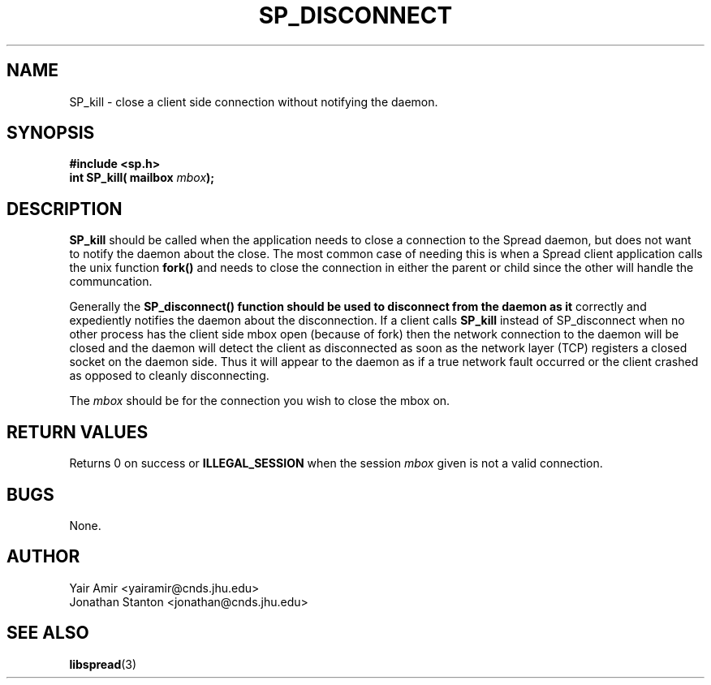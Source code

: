 .\" Process this file with
.\" groff -man -Tascii foo.1
.\"
.TH SP_DISCONNECT 3 "JULY 2005" SPREAD "User Manuals"
.SH NAME
SP_kill \- close a client side connection without notifying the daemon. 
.SH SYNOPSIS
.B #include <sp.h>
.br
.BI "int SP_kill( mailbox " mbox );
.SH DESCRIPTION
.B SP_kill
should be called when the application needs to close 
a connection to the Spread daemon, but does not want to notify the
daemon about the close. The most common case of needing this is when a
Spread client application calls the unix function 
.B fork()
and needs to close the connection in either the parent or child since the other
will handle the communcation. 

Generally the 
.B SP_disconnect() function should be used to disconnect from the daemon as it 
correctly and expediently notifies the daemon about the disconnection. If a client
calls 
.B SP_kill 
instead of SP_disconnect when no other process has the client side mbox open (because 
of fork) then the network connection to the daemon will be closed and the daemon 
will detect the client as disconnected as soon as the network layer (TCP) registers
a closed socket on the daemon side. Thus it will appear to the daemon as if a true
network fault occurred or the client crashed as opposed to cleanly disconnecting. 

The 
.I mbox 
should be for the connection you wish to close the mbox on.
.SH "RETURN VALUES"
Returns 0 on success or 
.B ILLEGAL_SESSION
when the session 
.I mbox
given is not a valid connection.
.SH BUGS
None.
.SH AUTHOR
Yair Amir <yairamir@cnds.jhu.edu>
.br
Jonathan Stanton <jonathan@cnds.jhu.edu>
.br

.SH "SEE ALSO"
.BR libspread (3)

